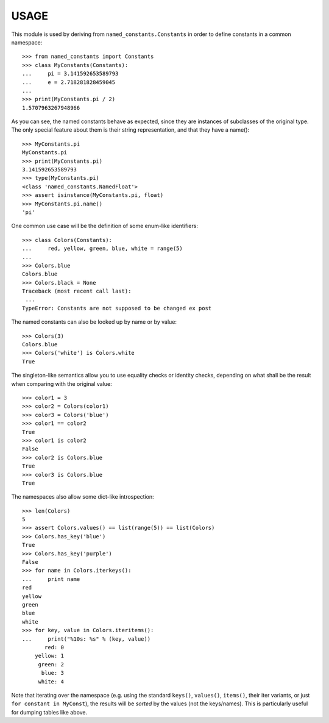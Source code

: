 USAGE
=====

This module is used by deriving from ``named_constants.Constants`` in
order to define constants in a common namespace::

   >>> from named_constants import Constants
   >>> class MyConstants(Constants):
   ...     pi = 3.141592653589793
   ...     e = 2.718281828459045
   ...
   >>> print(MyConstants.pi / 2)
   1.5707963267948966

As you can see, the named constants behave as expected, since they are
instances of subclasses of the original type.  The only special feature
about them is their string representation, and that they have a name()::

  >>> MyConstants.pi
  MyConstants.pi
  >>> print(MyConstants.pi)
  3.141592653589793
  >>> type(MyConstants.pi)
  <class 'named_constants.NamedFloat'>
  >>> assert isinstance(MyConstants.pi, float)
  >>> MyConstants.pi.name()
  'pi'

One common use case will be the definition of some enum-like identifiers::

  >>> class Colors(Constants):
  ...     red, yellow, green, blue, white = range(5)
  ...
  >>> Colors.blue
  Colors.blue
  >>> Colors.black = None
  Traceback (most recent call last):
   ...
  TypeError: Constants are not supposed to be changed ex post

The named constants can also be looked up by name or by value::

  >>> Colors(3)
  Colors.blue
  >>> Colors('white') is Colors.white
  True

The singleton-like semantics allow you to use equality checks or
identity checks, depending on what shall be the result when comparing
with the original value::

  >>> color1 = 3
  >>> color2 = Colors(color1)
  >>> color3 = Colors('blue')
  >>> color1 == color2
  True
  >>> color1 is color2
  False
  >>> color2 is Colors.blue
  True
  >>> color3 is Colors.blue
  True

The namespaces also allow some dict-like introspection::

  >>> len(Colors)
  5
  >>> assert Colors.values() == list(range(5)) == list(Colors)
  >>> Colors.has_key('blue')
  True
  >>> Colors.has_key('purple')
  False
  >>> for name in Colors.iterkeys():
  ...     print name
  red
  yellow
  green
  blue
  white
  >>> for key, value in Colors.iteritems():
  ...     print("%10s: %s" % (key, value))
         red: 0
      yellow: 1
       green: 2
        blue: 3
       white: 4

Note that iterating over the namespace (e.g. using the standard
``keys()``, ``values()``, ``items()``, their iter variants, or just ``for
constant in MyConst``), the results will be *sorted* by the values (not
the keys/names).  This is particularly useful for dumping tables like
above.
